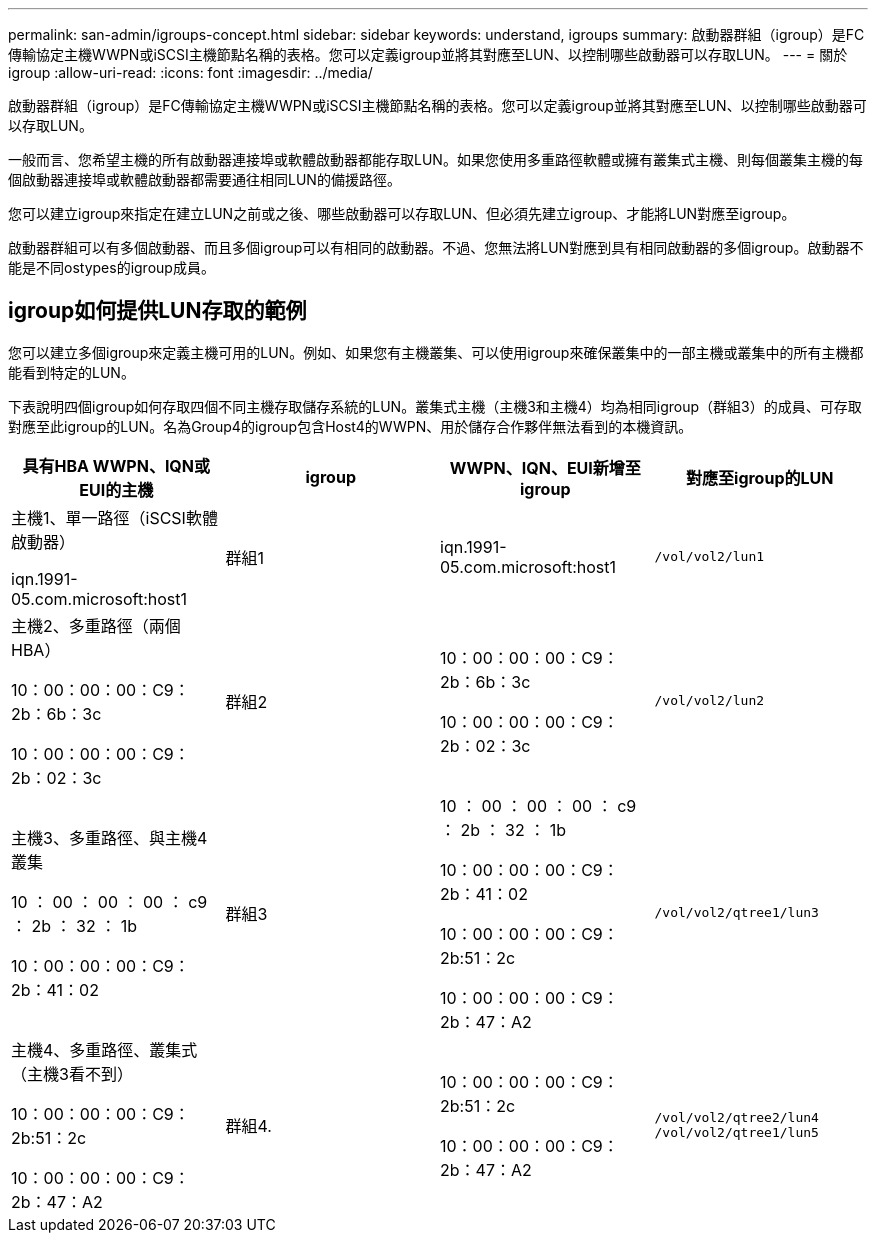 ---
permalink: san-admin/igroups-concept.html 
sidebar: sidebar 
keywords: understand, igroups 
summary: 啟動器群組（igroup）是FC傳輸協定主機WWPN或iSCSI主機節點名稱的表格。您可以定義igroup並將其對應至LUN、以控制哪些啟動器可以存取LUN。 
---
= 關於igroup
:allow-uri-read: 
:icons: font
:imagesdir: ../media/


[role="lead"]
啟動器群組（igroup）是FC傳輸協定主機WWPN或iSCSI主機節點名稱的表格。您可以定義igroup並將其對應至LUN、以控制哪些啟動器可以存取LUN。

一般而言、您希望主機的所有啟動器連接埠或軟體啟動器都能存取LUN。如果您使用多重路徑軟體或擁有叢集式主機、則每個叢集主機的每個啟動器連接埠或軟體啟動器都需要通往相同LUN的備援路徑。

您可以建立igroup來指定在建立LUN之前或之後、哪些啟動器可以存取LUN、但必須先建立igroup、才能將LUN對應至igroup。

啟動器群組可以有多個啟動器、而且多個igroup可以有相同的啟動器。不過、您無法將LUN對應到具有相同啟動器的多個igroup。啟動器不能是不同ostypes的igroup成員。



== igroup如何提供LUN存取的範例

您可以建立多個igroup來定義主機可用的LUN。例如、如果您有主機叢集、可以使用igroup來確保叢集中的一部主機或叢集中的所有主機都能看到特定的LUN。

下表說明四個igroup如何存取四個不同主機存取儲存系統的LUN。叢集式主機（主機3和主機4）均為相同igroup（群組3）的成員、可存取對應至此igroup的LUN。名為Group4的igroup包含Host4的WWPN、用於儲存合作夥伴無法看到的本機資訊。

[cols="4*"]
|===
| 具有HBA WWPN、IQN或EUI的主機 | igroup | WWPN、IQN、EUI新增至igroup | 對應至igroup的LUN 


 a| 
主機1、單一路徑（iSCSI軟體啟動器）

iqn.1991-05.com.microsoft:host1
 a| 
群組1
 a| 
iqn.1991-05.com.microsoft:host1
 a| 
`/vol/vol2/lun1`



 a| 
主機2、多重路徑（兩個HBA）

10：00：00：00：C9：2b：6b：3c

10：00：00：00：C9：2b：02：3c
 a| 
群組2
 a| 
10：00：00：00：C9：2b：6b：3c

10：00：00：00：C9：2b：02：3c
 a| 
`/vol/vol2/lun2`



 a| 
主機3、多重路徑、與主機4叢集

10 ： 00 ： 00 ： 00 ： c9 ： 2b ： 32 ： 1b

10：00：00：00：C9：2b：41：02
 a| 
群組3
 a| 
10 ： 00 ： 00 ： 00 ： c9 ： 2b ： 32 ： 1b

10：00：00：00：C9：2b：41：02

10：00：00：00：C9：2b:51：2c

10：00：00：00：C9：2b：47：A2
 a| 
`/vol/vol2/qtree1/lun3`



 a| 
主機4、多重路徑、叢集式（主機3看不到）

10：00：00：00：C9：2b:51：2c

10：00：00：00：C9：2b：47：A2
 a| 
群組4.
 a| 
10：00：00：00：C9：2b:51：2c

10：00：00：00：C9：2b：47：A2
 a| 
`/vol/vol2/qtree2/lun4` `/vol/vol2/qtree1/lun5`

|===
